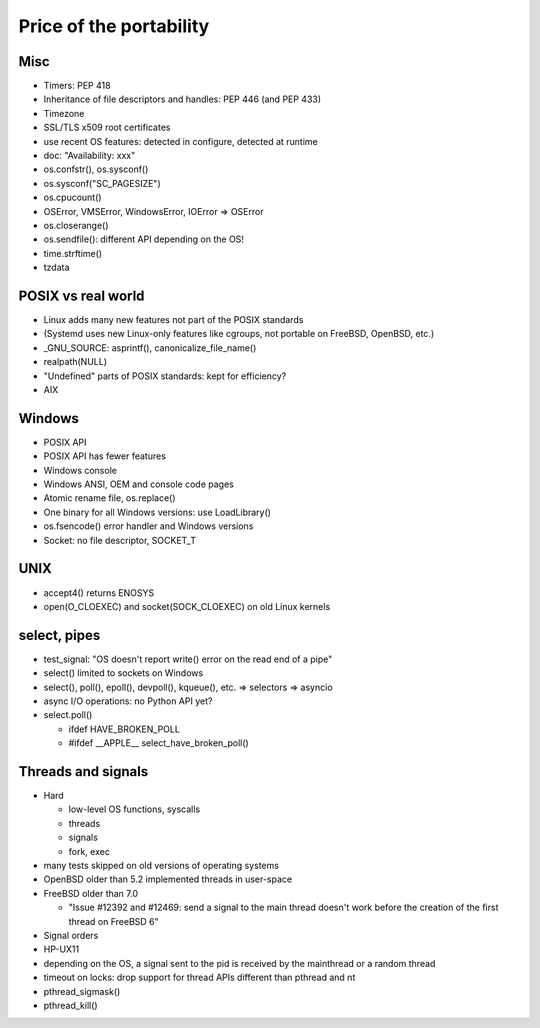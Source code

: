 ++++++++++++++++++++++++
Price of the portability
++++++++++++++++++++++++

Misc
====

* Timers: PEP 418
* Inheritance of file descriptors and handles: PEP 446 (and PEP 433)
* Timezone
* SSL/TLS x509 root certificates
* use recent OS features: detected in configure, detected at runtime
* doc: "Availability: xxx"
* os.confstr(), os.sysconf()
* os.sysconf("SC_PAGESIZE")
* os.cpucount()
* OSError, VMSError, WindowsError, IOError => OSError
* os.closerange()
* os.sendfile(): different API depending on the OS!
* time.strftime()
* tzdata


POSIX vs real world
===================

* Linux adds many new features not part of the POSIX standards
* (Systemd uses new Linux-only features like cgroups, not portable on FreeBSD,
  OpenBSD, etc.)
* _GNU_SOURCE: asprintf(), canonicalize_file_name()
* realpath(NULL)
* "Undefined" parts of POSIX standards: kept for efficiency?
* AIX


Windows
=======

* POSIX API
* POSIX API has fewer features
* Windows console
* Windows ANSI, OEM and console code pages
* Atomic rename file, os.replace()
* One binary for all Windows versions: use LoadLibrary()
* os.fsencode() error handler and Windows versions
* Socket: no file descriptor, SOCKET_T


UNIX
====

* accept4() returns ENOSYS
* open(O_CLOEXEC) and socket(SOCK_CLOEXEC) on old Linux kernels


select, pipes
=============

* test_signal: "OS doesn't report write() error on the read end of a pipe"
* select() limited to sockets on Windows
* select(), poll(), epoll(), devpoll(), kqueue(), etc. => selectors => asyncio
* async I/O operations: no Python API yet?
* select.poll()

  * ifdef HAVE_BROKEN_POLL
  * #ifdef __APPLE__ select_have_broken_poll()


Threads and signals
===================

* Hard

  * low-level OS functions, syscalls
  * threads
  * signals
  * fork, exec

* many tests skipped on old versions of operating systems
* OpenBSD older than 5.2 implemented threads in user-space
* FreeBSD older than 7.0

  * "Issue #12392 and #12469: send a signal to the main thread
    doesn't work before the creation of the first thread on
    FreeBSD 6"

* Signal orders
* HP-UX11
* depending on the OS, a signal sent to the pid is received by the mainthread
  or a random thread
* timeout on locks: drop support for thread APIs different than pthread and nt
* pthread_sigmask()
* pthread_kill()

